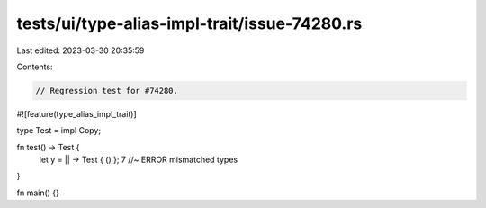 tests/ui/type-alias-impl-trait/issue-74280.rs
=============================================

Last edited: 2023-03-30 20:35:59

Contents:

.. code-block:: rs

    // Regression test for #74280.

#![feature(type_alias_impl_trait)]

type Test = impl Copy;

fn test() -> Test {
    let y = || -> Test { () };
    7 //~ ERROR mismatched types
}

fn main() {}


